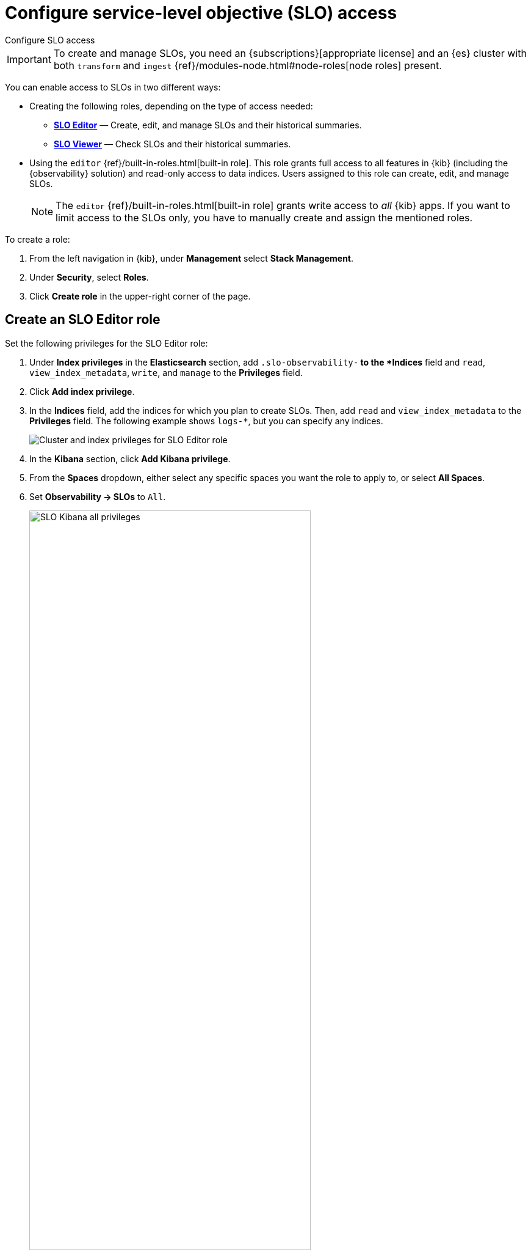 [[slo-privileges]]
= Configure service-level objective (SLO) access

++++
<titleabbrev>Configure SLO access</titleabbrev>
++++

IMPORTANT: To create and manage SLOs, you need an {subscriptions}[appropriate license] and an {es} cluster with both `transform` and `ingest` {ref}/modules-node.html#node-roles[node roles] present.

You can enable access to SLOs in two different ways:

* Creating the following roles, depending on the type of access needed:
** <<slo-all-access,*SLO Editor*>> — Create, edit, and manage SLOs and their historical summaries.
** <<slo-read-access,*SLO Viewer*>> — Check SLOs and their historical summaries.

* Using the `editor` {ref}/built-in-roles.html[built-in role]. This role grants full access to all features in {kib} (including the {observability} solution)
and read-only access to data indices. Users assigned to this role can create, edit, and manage SLOs.
+
[NOTE]
====
The `editor` {ref}/built-in-roles.html[built-in role] grants write access
to _all_ {kib} apps. If you want to limit access to the SLOs only, you have
to manually create and assign the mentioned roles.
====

To create a role:

. From the left navigation in {kib}, under *Management* select *Stack Management*.
. Under *Security*, select *Roles*.
. Click *Create role* in the upper-right corner of the page.

[discrete]
[[slo-all-access]]
== Create an SLO Editor role

Set the following privileges for the SLO Editor role:

. Under *Index privileges* in the *Elasticsearch* section, add `.slo-observability-*` to the *Indices* field and `read`, `view_index_metadata`, `write`, and `manage` to the *Privileges* field.
. Click *Add index privilege*.
. In the *Indices* field, add the indices for which you plan to create SLOs. Then, add `read` and `view_index_metadata` to the *Privileges* field. The following example shows `logs-*`, but you can specify any indices.
+
[role="screenshot"]
image::images/slo-es-priv-editor.png[Cluster and index privileges for SLO Editor role]
. In the *Kibana* section, click *Add Kibana privilege*.
. From the *Spaces* dropdown, either select any specific spaces you want the role to apply to, or select *All Spaces*.
. Set *Observability → SLOs* to `All`.
+
[role="screenshot"]
image::images/slo-kibana-priv-all.png[SLO Kibana all privileges,75%]
. Click *Create Role* at the bottom of the page and assign the role to the relevant users.

[discrete]
[[slo-read-access]]
== Create an SLO Viewer role

Set the following privileges for the SLO Read role:

. Under *Index privileges* in the *Elasticsearch* section, add `.slo-observability-*` to the *Indices* field and `read` and `view_index_metadata` to the *Privileges* field.
+
[role="screenshot"]
image::images/slo-es-priv-viewer.png[Index privileges for SLO Viewer role]
. In the *Kibana* section, click *Add Kibana privilege*.
. From the *Spaces* dropdown, either select any specific spaces you want the role to apply to, or select *All Spaces*.
. Set *Observability → SLOs* to `Read`.
+
[role="screenshot"]
image::images/slo-kibana-priv-read.png[SLO Kibana read privileges,75%]
. Click *Create Role* at the bottom of the page and assign the role to the relevant users.
